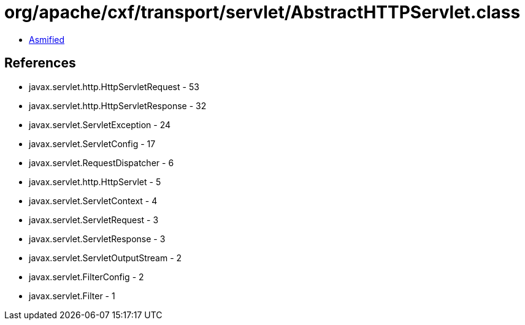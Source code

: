 = org/apache/cxf/transport/servlet/AbstractHTTPServlet.class

 - link:AbstractHTTPServlet-asmified.java[Asmified]

== References

 - javax.servlet.http.HttpServletRequest - 53
 - javax.servlet.http.HttpServletResponse - 32
 - javax.servlet.ServletException - 24
 - javax.servlet.ServletConfig - 17
 - javax.servlet.RequestDispatcher - 6
 - javax.servlet.http.HttpServlet - 5
 - javax.servlet.ServletContext - 4
 - javax.servlet.ServletRequest - 3
 - javax.servlet.ServletResponse - 3
 - javax.servlet.ServletOutputStream - 2
 - javax.servlet.FilterConfig - 2
 - javax.servlet.Filter - 1
